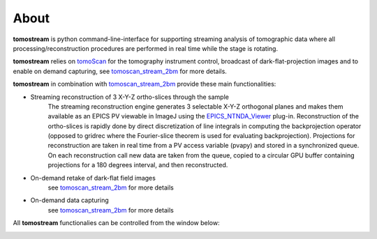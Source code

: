 =====
About
=====

.. _tomoScan: https://tomoscan.readthedocs.io
.. _tomoscan_stream_2bm: https://tomoscan.readthedocs.io/en/latest/api/tomoscan_stream_2bm.html
.. _EPICS_NTNDA_Viewer: https://cars9.uchicago.edu/software/epics/areaDetectorViewers.html
.. _ImageJ: https://imagej.nih.gov/ij/

**tomostream** is python command-line-interface for supporting streaming analysis of tomographic data where all processing/reconstruction procedures are performed  in real time while the stage is rotating. 

**tomostream**  relies on `tomoScan`_ for the tomography instrument control, broadcast of dark-flat-projection images and to enable on demand capturing, see `tomoscan_stream_2bm`_ for more details.

**tomostream** in combination with `tomoscan_stream_2bm`_ provide these main functionalities:

- Streaming reconstruction of 3 X-Y-Z ortho-slices through the sample
    | The streaming reconstruction engine generates 3 selectable X-Y-Z orthogonal planes and makes them available as an EPICS PV viewable in ImageJ using the `EPICS_NTNDA_Viewer`_ plug-in. Reconstruction of the ortho-slices is rapidly done by direct discretization of line integrals in computing the backprojection operator (opposed to gridrec where the Fourier-slice theorem is used for evaluating backprojection). Projections for reconstruction are taken in real time from a PV access variable (pvapy) and stored in a synchronized queue. On each reconstruction call new data are taken from the queue, copied to a circular GPU buffer containing projections for a 180 degrees interval, and then reconstructed.
- On-demand retake of dark-flat field images
    | see `tomoscan_stream_2bm`_ for more details
- On-demand data capturing 
    | see `tomoscan_stream_2bm`_ for more details

All **tomostream** functionalies can be controlled from the window below:

.. image:: img/tomoStream.png
    :width: 60%
    :align: center